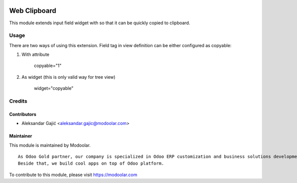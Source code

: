 .. image:: https://www.gnu.org/graphics/lgplv3-147x51.png
   :target: https://www.gnu.org/licenses/lgpl-3.0.en.html
   :alt: License: LGPL-v3

=============
Web Clipboard
=============

This module extends input field widget with so that it can be
quickly copied to clipboard.

Usage
=====

There are two ways of using this extension. Field tag in view
definition can be either configured as copyable:

1. With attribute

    copyable="1"

2. As widget (this is only valid way for tree view)

    widget="copyable"

Credits
=======

Contributors
------------
* Aleksandar Gajić <aleksandar.gajic@modoolar.com>

Maintainer
----------

.. image:: https://www.modoolar.com/modoolar/static/modoolar-logo.png
   :alt: Modoolar
   :target: https://modoolar.com

This module is maintained by Modoolar.

::

   As Odoo Gold partner, our company is specialized in Odoo ERP customization and business solutions development.
   Beside that, we build cool apps on top of Odoo platform.

To contribute to this module, please visit https://modoolar.com
